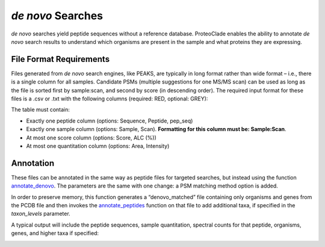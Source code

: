 *de novo* Searches
==================
*de novo* searches yield peptide sequences without a reference database. ProteoClade enables the ability to annotate *de novo* search results to understand which organisms are present in the sample and what proteins they are expressing.

File Format Requirements
------------------------
Files generated from *de novo* search engines, like PEAKS, are typically in long format rather than wide format – i.e., there is a single column for all samples. Candidate PSMs (multiple suggestions for one MS/MS scan) can be used as long as the file is sorted first by sample:scan, and second by score (in descending order). The required input format for these files is a .csv or .txt with the following columns (required: RED, optional: GREY):

.. image:: denovo_table_1.png
   :align: center

The table must contain:

* Exactly one peptide column (options: Sequence, Peptide, pep_seq)
* Exactly one sample column (options: Sample, Scan). **Formatting for this column must be: Sample:Scan**.
* At most one score column (options: Score, ALC (%))
* At most one quantitation column (options: Area, Intensity)

Annotation
----------

These files can be annotated in the same way as peptide files for targeted searches, but instead using the function `annotate_denovo <pcannotate.html#annotate-denovo>`_. The parameters are the same with one change: a PSM matching method option is added.

In order to preserve memory, this function generates a “denovo_matched” file containing only organisms and genes from the PCDB file and then invokes the `annotate_peptides <pcannotate.html#annotate-peptides>`_ function on that file to add additional taxa, if specified in the *taxon_levels* parameter.

A typical output will include the peptide sequences, sample quantitation, spectral counts for that peptide, organisms, genes, and higher taxa if specified:

.. image:: denovo_table_2.png
   :align: center